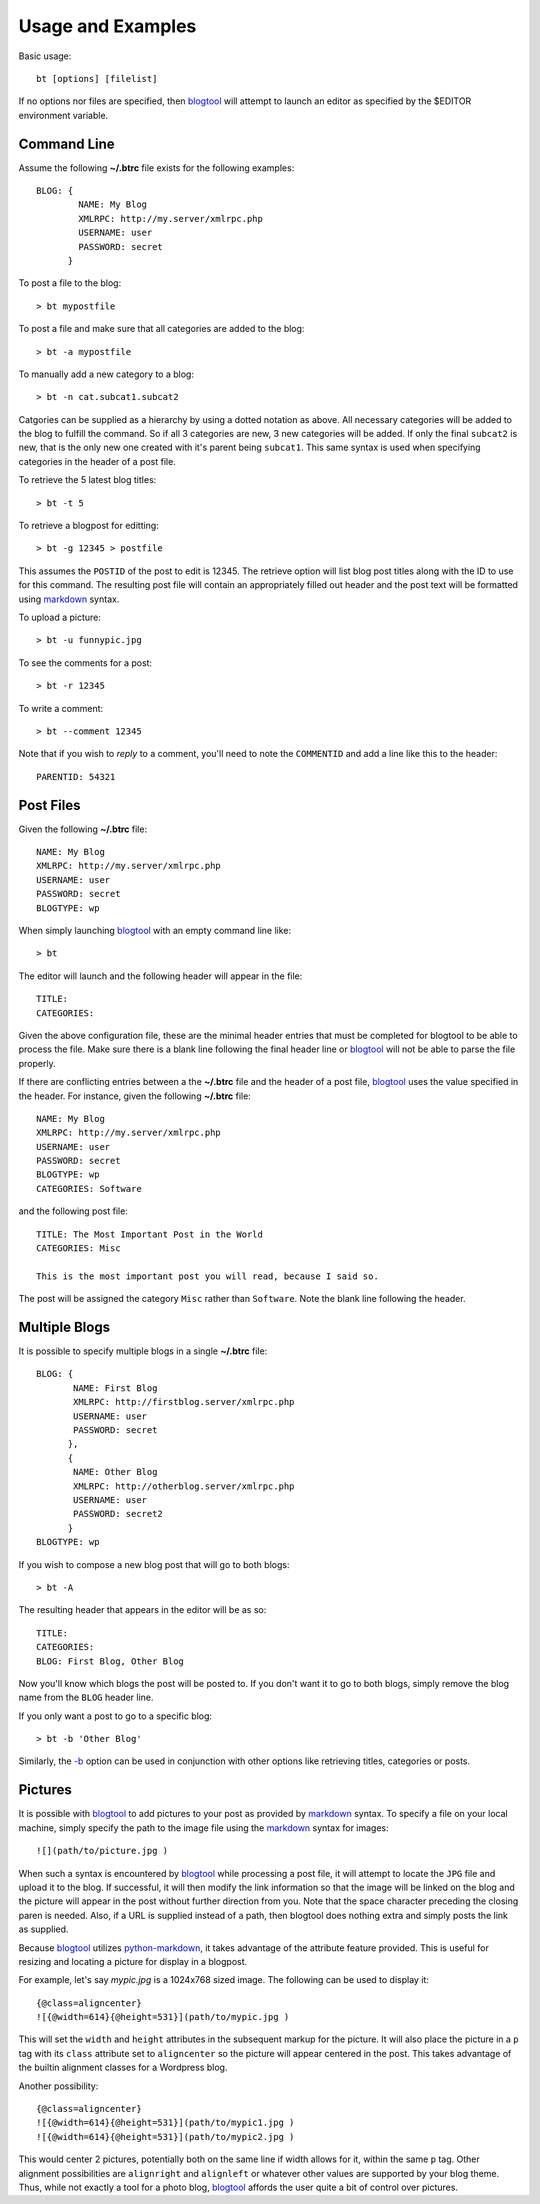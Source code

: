 Usage and Examples
==================

Basic usage::

    bt [options] [filelist]

If no options nor files are specified, then blogtool_ will attempt to launch an
editor as specified by the $EDITOR environment variable. 

Command Line
------------

Assume the following **~/.btrc** file exists for the following examples::

    BLOG: {
            NAME: My Blog
            XMLRPC: http://my.server/xmlrpc.php
            USERNAME: user
            PASSWORD: secret
          }

To post a file to the blog::

    > bt mypostfile

To post a file and make sure that all categories are added to the blog::

    > bt -a mypostfile

To manually add a new category to a blog::

    > bt -n cat.subcat1.subcat2

Catgories can be supplied as a hierarchy by using a dotted notation as above.
All necessary categories will be added to the blog to fulfill the command.  So
if all 3 categories are new, 3 new categories will be added.  If only the final
``subcat2`` is new, that is the only new one created with it's parent being
``subcat1``.  This same syntax is used when specifying categories in the header
of a post file.

To retrieve the 5 latest blog titles::

    > bt -t 5

To retrieve a blogpost for editting::

    > bt -g 12345 > postfile

This assumes the ``POSTID`` of the post to edit is 12345.  The retrieve option
will list blog post titles along with the ID to use for this command.  The
resulting post file will contain an appropriately filled out header and the
post text will be formatted using markdown_ syntax.

To upload a picture::

    > bt -u funnypic.jpg

To see the comments for a post::

    > bt -r 12345

To write a comment::

    > bt --comment 12345

Note that if you wish to *reply* to a comment, you'll need to note the
``COMMENTID`` and add a line like this to the header::

    PARENTID: 54321

Post Files
----------

Given the following **~/.btrc** file::

    NAME: My Blog
    XMLRPC: http://my.server/xmlrpc.php
    USERNAME: user
    PASSWORD: secret
    BLOGTYPE: wp

When simply launching blogtool_ with an empty command line like::

    > bt

The editor will launch and the following header will appear in the file::

    TITLE:
    CATEGORIES:

Given the above configuration file, these are the minimal header entries that
must be completed for blogtool to be able to process the file.  Make sure there
is a blank line following the final header line or blogtool_ will not be able to
parse the file properly.

If there are conflicting entries between a the **~/.btrc** file and the header
of a post file, blogtool_ uses the value specified in the header.  For
instance, given the following **~/.btrc** file::

    NAME: My Blog
    XMLRPC: http://my.server/xmlrpc.php
    USERNAME: user
    PASSWORD: secret
    BLOGTYPE: wp
    CATEGORIES: Software

and the following post file::

    TITLE: The Most Important Post in the World
    CATEGORIES: Misc
    
    This is the most important post you will read, because I said so.

The post will be assigned the category ``Misc`` rather than ``Software``.  Note
the blank line following the header.

Multiple Blogs
--------------

It is possible to specify multiple blogs in a single **~/.btrc** file::

    BLOG: {
           NAME: First Blog
           XMLRPC: http://firstblog.server/xmlrpc.php
           USERNAME: user
           PASSWORD: secret
          },
          {
           NAME: Other Blog
           XMLRPC: http://otherblog.server/xmlrpc.php
           USERNAME: user
           PASSWORD: secret2
          }
    BLOGTYPE: wp

If you wish to compose a new blog post that will go to both blogs::

    > bt -A

The resulting header that appears in the editor will be as so::

    TITLE:
    CATEGORIES:
    BLOG: First Blog, Other Blog

Now you'll know which blogs the post will be posted to.  If you don't want it to
go to both blogs, simply remove the blog name from the ``BLOG`` header line.

If you only want a post to go to a specific blog::

    > bt -b 'Other Blog'

Similarly, the `-b`_ option can be used in conjunction with other options like
retrieving titles, categories or posts.

Pictures
--------

It is possible with blogtool_ to add pictures to your post as provided by
markdown_ syntax.  To specify a file on your local machine, simply specify the
path to the image file using the markdown_ syntax for images::

    ![](path/to/picture.jpg )

When such a syntax is encountered by blogtool_ while processing a post file, it
will attempt to locate the ``JPG`` file and upload it to the blog.  If successful,
it will then modify the link information so that the image will be linked on the
blog and the picture will appear in the post without further direction from you.
Note that the space character preceding the closing paren is needed.  Also, if a
URL is supplied instead of a path, then blogtool does nothing extra and simply
posts the link as supplied.

Because blogtool_ utilizes python-markdown_, it takes advantage of the
attribute feature provided.  This is useful for resizing and locating a picture
for display in a blogpost.

For example, let's say `mypic.jpg` is a 1024x768 sized image.  The following
can be used to display it::

    {@class=aligncenter}
    ![{@width=614}{@height=531}](path/to/mypic.jpg )

This will set the ``width`` and ``height`` attributes in the subsequent markup for
the picture.  It will also place the picture in a ``p`` tag with its ``class``
attribute set to ``aligncenter`` so the picture will appear centered in the post.
This takes advantage of the builtin alignment classes for a Wordpress blog.

Another possibility::

    {@class=aligncenter}
    ![{@width=614}{@height=531}](path/to/mypic1.jpg )
    ![{@width=614}{@height=531}](path/to/mypic2.jpg )

This would center 2 pictures, potentially both on the same line if width allows
for it, within the same ``p`` tag.  Other alignment possibilities are
``alignright`` and ``alignleft`` or whatever other values are supported by your
blog theme.  Thus, while not exactly a tool for a photo blog, blogtool_
affords the user quite a bit of control over pictures.

.. _markdown: http://daringfireball.net/projects/markdown/
.. _python-markdown: http://pythonhosted.org/Markdown/index.html
.. _blogtool: https://pypi.python.org/pypi/blogtool
.. _-b: commandline.html#blog
